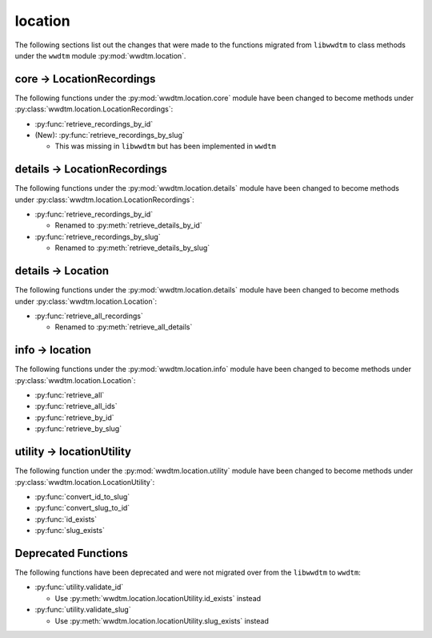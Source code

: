 .. role:: bolditalic
   :class: bolditalic

location
--------

The following sections list out the changes that were made to the functions
migrated from ``libwwdtm`` to class methods under the ``wwdtm`` module
:py:mod:`wwdtm.location`.

core → LocationRecordings
=========================

The following functions under the :py:mod:`wwdtm.location.core` module have been
changed to become methods under :py:class:`wwdtm.location.LocationRecordings`:

* :py:func:`retrieve_recordings_by_id`
* :bolditalic:`(New):` :py:func:`retrieve_recordings_by_slug`

  * This was missing in ``libwwdtm`` but has been implemented in ``wwdtm``

details → LocationRecordings
============================

The following functions under the :py:mod:`wwdtm.location.details` module have
been changed to become methods under
:py:class:`wwdtm.location.LocationRecordings`:

* :py:func:`retrieve_recordings_by_id`

  * Renamed to :py:meth:`retrieve_details_by_id`

* :py:func:`retrieve_recordings_by_slug`

  * Renamed to :py:meth:`retrieve_details_by_slug`

details → Location
==================

The following functions under the :py:mod:`wwdtm.location.details` module have
been changed to become methods under :py:class:`wwdtm.location.Location`:

* :py:func:`retrieve_all_recordings`

  * Renamed to :py:meth:`retrieve_all_details`

info → location
===============

The following functions under the :py:mod:`wwdtm.location.info` module have been
changed to become methods under :py:class:`wwdtm.location.Location`:

* :py:func:`retrieve_all`
* :py:func:`retrieve_all_ids`
* :py:func:`retrieve_by_id`
* :py:func:`retrieve_by_slug`

utility → locationUtility
=========================

The following function under the :py:mod:`wwdtm.location.utility` module have
been changed to become methods under :py:class:`wwdtm.location.LocationUtility`:

* :py:func:`convert_id_to_slug`
* :py:func:`convert_slug_to_id`
* :py:func:`id_exists`
* :py:func:`slug_exists`

Deprecated Functions
====================

The following functions have been deprecated and were not migrated over from
the ``libwwdtm`` to ``wwdtm``:

* :py:func:`utility.validate_id`

  * Use :py:meth:`wwdtm.location.locationUtility.id_exists` instead

* :py:func:`utility.validate_slug`

  * Use :py:meth:`wwdtm.location.locationUtility.slug_exists` instead
